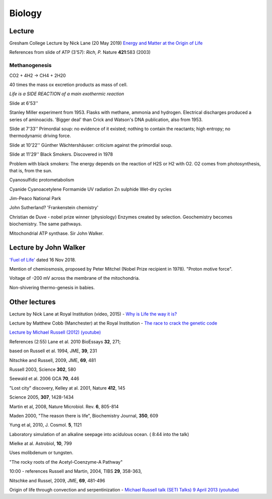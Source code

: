 =========
 Biology
=========

Lecture
^^^^^^^

Gresham College Lecture by Nick Lane (20 May 2019)
`Energy and Matter at the Origin of Life <https://www.youtube.com/watch?v=vEZJdK5hhvo>`_

References from slide of ATP (3'57): *Rich, P.* Nature **421**:583 (2003)

Methanogenesis
--------------

CO2 + 4H2 -> CH4 + 2H20

40 times the mass ox excretion products as mass of cell.

*Life is a SIDE REACTION of a main exothermic reaction*

Slide at 6'53''

Stanley Miller experiment from 1953.  Flasks with methane, ammonia and
hydrogen. Electrical discharges produced a series of aminoacids.
'Bigger deal' than Crick and Watson's DNA publication, also from 1953.

Slide at 7'33''
Primordial soup: no evidence of it existed; nothing to contain the
reactants; high entropy; no thermodynamic driving force.

Slide at 10'22''
Günther Wächtershäuser: criticism against the primordial soup.

Slide at 11'29''
Black Smokers. Discovered in 1978

Problem with black smokers: The energy depends on the reaction of H2S
or H2 with O2. O2 comes from photosynthesis, that is, from the sun.

Cyanosulfidic protometabolism

Cyanide
Cyanoacetylene
Formamide
UV radiation
Zn sulphide
Wet-dry cycles

Jim-Peaco National Park

John Sutherland? 'Frankenstein chemistry'

Christian de Duve - nobel prize winner (physiology)
Enzymes created by selection.
Geochemistry becomes biochemistry.
The same pathways.

Mitochondrial ATP synthase. Sir John Walker.

Lecture by John Walker
^^^^^^^^^^^^^^^^^^^^^^

`'Fuel of Life' <https://www.youtube.com/watch?v=2uQmd36rX0E>`_ dated
16 Nov 2018.

Mention of chemiosmosis, proposed by Peter Mitchel (Nobel Prize
recipient in 1978).  "Proton motive force".

Voltage of -200 mV across the membrane of the mitochondria.

Non-shivering thermo-genesis in babies.

Other lectures
^^^^^^^^^^^^^^

Lecture by Nick Lane at Royal Institution (video, 2015) -
`Why is Life the way it is? <https://www.youtube.com/watch?v=gLcWfecmZhE>`_

Lecture by Matthew Cobb (Manchester) at the Royal Institution -
`The race to crack the genetic code <https://www.youtube.com/watch?v=MYxASuEqMlY>`_

`Lecture by Michael Russell (2012) (youtube) <https://www.youtube.com/watch?v=PWWRc19A9oA>`_

References (2:55) Lane et al. 2010 BioEssays **32**, 271;

based on Russell et al. 1994, JME, **39**, 231

Nitschke and Russell, 2009, JME, **69**, 481

Russell 2003, Science **302**, 580

Seewald et al. 2006 GCA **70**, 446

"Lost city" discovery, Kelley at al. 2001, Nature **412**, 145

Science 2005, **307**, 1428-1434

Martin et al, 2008, Nature Microbiol. Rev. **6**, 805-814

Maden 2000, "The reason there is life",  Biochemistry Journal, **350**, 609

Yung et al, 2010, J. Cosmol. **5**, 1121

Laboratory simulation of an alkaline seepage into acidulous ocean. (
8:44 into the talk)

Mielke at al. Astrobiol, **10**, 799

Uses molibdenum or tungsten.

"The rocky roots of the Acetyl-Coenzyme-A Pathway"

10:00 - references Russell and Martin, 2004, TIBS **29**, 358-363,

Nitschke and Russel, 2009, JME, **69**, 481-496


Origin of life through convection and serpentinization
- `Michael Russell talk (SETI Talks) 9 April 2013 (youtube) <https://www.youtube.com/watch?v=mW5XI1KCWLE>`_
